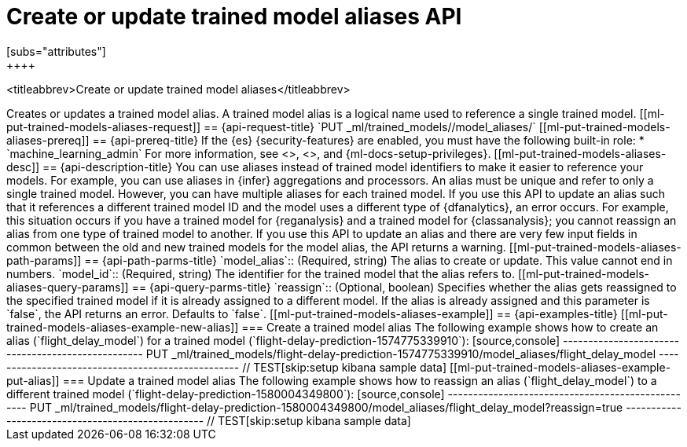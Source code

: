 [role="xpack"]
[testenv="platinum"]
[[put-trained-models-aliases]]
= Create or update trained model aliases API
[subs="attributes"]
++++
<titleabbrev>Create or update trained model aliases</titleabbrev>
++++


Creates or updates a trained model alias.

A trained model alias is a logical name used to reference a single trained model.

[[ml-put-trained-models-aliases-request]]
== {api-request-title}

`PUT _ml/trained_models/<model_id>/model_aliases/<model_alias>`


[[ml-put-trained-models-aliases-prereq]]
== {api-prereq-title}

If the {es} {security-features} are enabled, you must have the following
built-in role:

* `machine_learning_admin`

For more information, see <<built-in-roles>>, <<security-privileges>>, and
{ml-docs-setup-privileges}.

[[ml-put-trained-models-aliases-desc]]
== {api-description-title}

You can use aliases instead of trained model identifiers to make it easier to
reference your models. For example, you can use aliases in {infer} aggregations
and processors.

An alias must be unique and refer to only a single trained model. However,
you can have multiple aliases for each trained model.

If you use this API to update an alias such that it references a different
trained model ID and the model uses a different type of {dfanalytics}, an error
occurs. For example, this situation occurs if you have a trained model for
{reganalysis} and a trained model for {classanalysis}; you cannot reassign an
alias from one type of trained model to another.

If you use this API to update an alias and there are very few input fields in
common between the old and new trained models for the model alias, the API
returns a warning.

[[ml-put-trained-models-aliases-path-params]]
== {api-path-parms-title}

`model_alias`::
(Required, string)
The alias to create or update. This value cannot end in numbers.

`model_id`::
(Required, string)
The identifier for the trained model that the alias refers to.

[[ml-put-trained-models-aliases-query-params]]
== {api-query-parms-title}

`reassign`::
(Optional, boolean)
Specifies whether the alias gets reassigned to the specified trained model if it
is already assigned to a different model. If the alias is already assigned and
this parameter is `false`, the API returns an error. Defaults to `false`. 

[[ml-put-trained-models-aliases-example]]
== {api-examples-title}

[[ml-put-trained-models-aliases-example-new-alias]]
=== Create a trained model alias

The following example shows how to create an alias (`flight_delay_model`) for a
trained model (`flight-delay-prediction-1574775339910`):

[source,console]
--------------------------------------------------
PUT _ml/trained_models/flight-delay-prediction-1574775339910/model_aliases/flight_delay_model
--------------------------------------------------
// TEST[skip:setup kibana sample data]

[[ml-put-trained-models-aliases-example-put-alias]]
=== Update a trained model alias

The following example shows how to reassign an alias (`flight_delay_model`) to a
different trained model (`flight-delay-prediction-1580004349800`):

[source,console]
--------------------------------------------------
PUT _ml/trained_models/flight-delay-prediction-1580004349800/model_aliases/flight_delay_model?reassign=true
--------------------------------------------------
// TEST[skip:setup kibana sample data]
